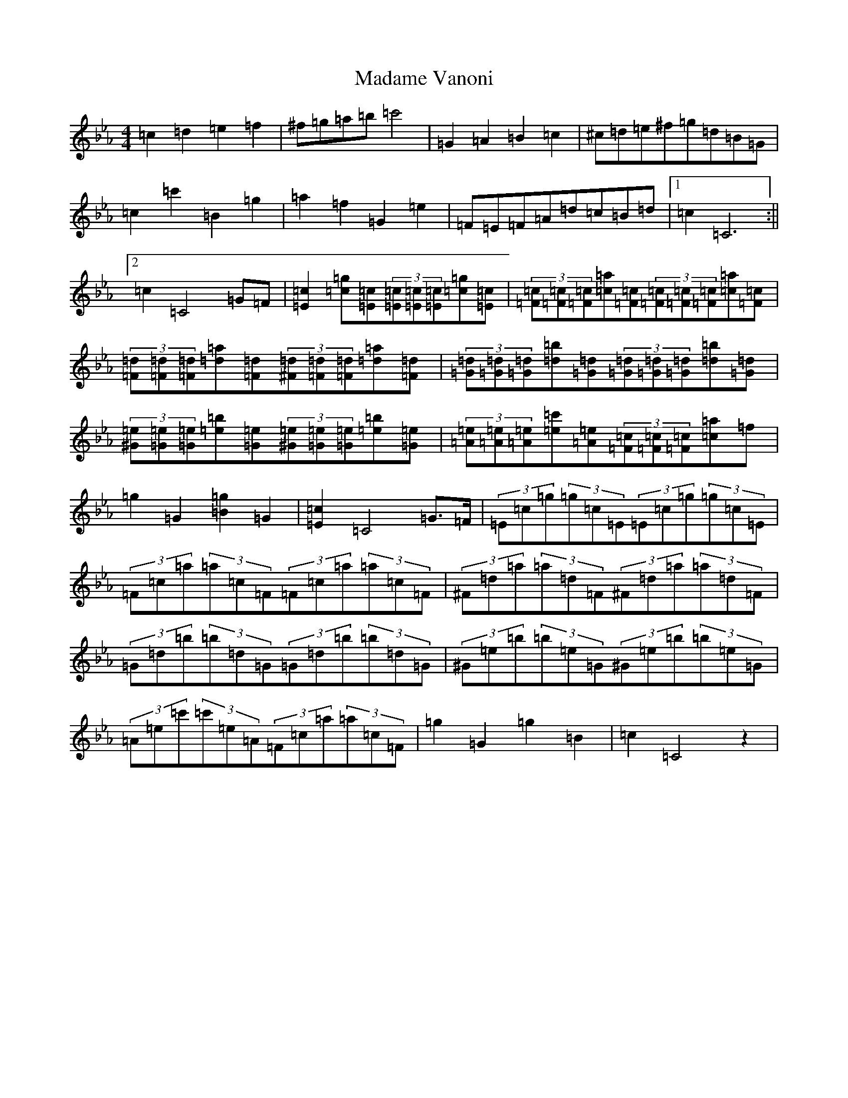 X: 13055
T: Madame Vanoni
S: https://thesession.org/tunes/7311#setting7311
Z: G minor
R: hornpipe
M: 4/4
L: 1/8
K: C minor
=c2=d2=e2=f2|^f=g=a=b=c'4|=G2=A2=B2=c2|^c=d=e^f=g=d=B=G|=c2=c'2=B2=g2|=a2=f2=G2=e2|=F=E=F=A=d=c=B=d|1=c2=C6:||2=c2=C4=G=F|[=E2=c2][=c=g][=E=c](3[=E=c][=E=c][=E=c][=c=g][=E=c]|(3[=F=c][=F=c][=F=c][=c=a][=F=c](3[=F=c][=F=c][=F=c][=c=a][=F=c]|(3[=F=d][=F=d][=F=d][=d=a][=F=d](3[^F=d][=F=d][=F=d][=d=a][=F=d]|(3[=G=d][=G=d][=G=d][=d=b][=G=d](3[=G=d][=G=d][=G=d][=d=b][=G=d]|(3[^G=e][=G=e][=G=e][=e=b][=G=e](3[^G=e][=G=e][=G=e][=e=b][=G=e]|(3[=A=e][=A=e][=A=e][=e=c'][=A=e](3[=F=c][=F=c][=F=c][=c=a]=f|=g2=G2[=B2=g2]=G2|[=E2=c2]=C4=G>=F|(3=E=c=g(3=g=c=E(3=E=c=g(3=g=c=E|(3=F=c=a(3=a=c=F(3=F=c=a(3=a=c=F|(3^F=d=a(3=a=d=F(3^F=d=a(3=a=d=F|(3=G=d=b(3=b=d=G(3=G=d=b(3=b=d=G|(3^G=e=b(3=b=e=G(3^G=e=b(3=b=e=G|(3=A=e=c'(3=c'=e=A(3=F=c=a(3=a=c=F|=g2=G2=g2=B2|=c2=C4z2|